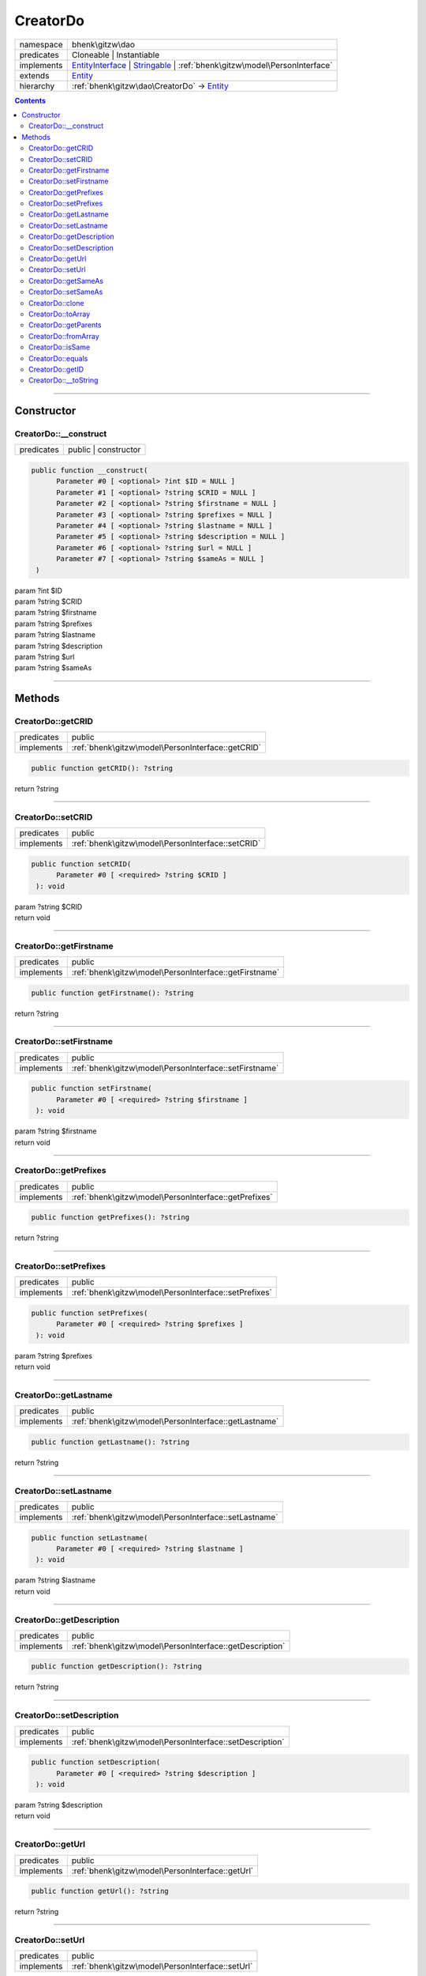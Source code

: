 .. required styles !!
.. raw:: html

    <style> .block {color:lightgrey; font-size: 0.6em; display: block; align-items: center; background-color:black; width:8em; height:8em;padding-left:7px;} </style>
    <style> .tag0 {color:grey; font-size: 0.9em; font-family: "Courier New", monospace;} </style>
    <style> .tag3 {color:grey; font-size: 0.9em; display: inline-block; width:3.1ch; font-family: "Courier New", monospace;} </style>
    <style> .tag4 {color:grey; font-size: 0.9em; display: inline-block; width:4.1ch; font-family: "Courier New", monospace;} </style>
    <style> .tag5 {color:grey; font-size: 0.9em; display: inline-block; width:5.1ch; font-family: "Courier New", monospace;} </style>
    <style> .tag6 {color:grey; font-size: 0.9em; display: inline-block; width:6.1ch; font-family: "Courier New", monospace;} </style>
    <style> .tag7 {color:grey; font-size: 0.9em; display: inline-block; width:7.1ch; font-family: "Courier New", monospace;} </style>
    <style> .tag8 {color:grey; font-size: 0.9em; display: inline-block; width:8.1ch; font-family: "Courier New", monospace;} </style>
    <style> .tag9 {color:grey; font-size: 0.9em; display: inline-block; width:9.1ch; font-family: "Courier New", monospace;} </style>
    <style> .tag10 {color:grey; font-size: 0.9em; display: inline-block; width:10.1ch; font-family: "Courier New", monospace;} </style>
    <style> .tag11 {color:grey; font-size: 0.9em; display: inline-block; width:11.1ch; font-family: "Courier New", monospace;} </style>
    <style> .tag12 {color:grey; font-size: 0.9em; display: inline-block; width:12.1ch; font-family: "Courier New", monospace;} </style>
    <style> .tagsign {color:grey; font-size: 0.9em; display: inline-block; width:3.2em;} </style>
    <style> .param {color:#005858; background-color:#F8F8F8; font-size: 0.8em; border:1px solid #D0D0D0;padding-left: 5px; padding-right: 5px;} </style>
    <style> .tech {color:#005858; background-color:#F8F8F8; font-size: 0.9em; border:1px solid #D0D0D0;padding-left: 5px; padding-right: 5px;} </style>

.. end required styles

.. required roles !!
.. role:: block
.. role:: tag0
.. role:: tag3
.. role:: tag4
.. role:: tag5
.. role:: tag6
.. role:: tag7
.. role:: tag8
.. role:: tag9
.. role:: tag10
.. role:: tag11
.. role:: tag12
.. role:: tagsign
.. role:: param
.. role:: tech

.. end required roles

.. _bhenk\gitzw\dao\CreatorDo:

CreatorDo
=========

.. table::
   :widths: auto
   :align: left

   ========== ================================================================================================================================================================ 
   namespace  bhenk\\gitzw\\dao                                                                                                                                                
   predicates Cloneable | Instantiable                                                                                                                                         
   implements `EntityInterface <http://bhenkmsdata.rtfd.io/>`_ | `Stringable <https://www.php.net/manual/en/class.stringable.php>`_ | :ref:`bhenk\gitzw\model\PersonInterface` 
   extends    `Entity <http://bhenkmsdata.rtfd.io/>`_                                                                                                                          
   hierarchy  :ref:`bhenk\gitzw\dao\CreatorDo` -> `Entity <http://bhenkmsdata.rtfd.io/>`_                                                                                      
   ========== ================================================================================================================================================================ 


.. contents::


----


.. _bhenk\gitzw\dao\CreatorDo::Constructor:

Constructor
+++++++++++


.. _bhenk\gitzw\dao\CreatorDo::__construct:

CreatorDo::__construct
----------------------

.. table::
   :widths: auto
   :align: left

   ========== ==================== 
   predicates public | constructor 
   ========== ==================== 


.. code-block:: php

   public function __construct(
         Parameter #0 [ <optional> ?int $ID = NULL ]
         Parameter #1 [ <optional> ?string $CRID = NULL ]
         Parameter #2 [ <optional> ?string $firstname = NULL ]
         Parameter #3 [ <optional> ?string $prefixes = NULL ]
         Parameter #4 [ <optional> ?string $lastname = NULL ]
         Parameter #5 [ <optional> ?string $description = NULL ]
         Parameter #6 [ <optional> ?string $url = NULL ]
         Parameter #7 [ <optional> ?string $sameAs = NULL ]
    )


| :tag5:`param` ?\ int :param:`$ID`
| :tag5:`param` ?\ string :param:`$CRID`
| :tag5:`param` ?\ string :param:`$firstname`
| :tag5:`param` ?\ string :param:`$prefixes`
| :tag5:`param` ?\ string :param:`$lastname`
| :tag5:`param` ?\ string :param:`$description`
| :tag5:`param` ?\ string :param:`$url`
| :tag5:`param` ?\ string :param:`$sameAs`


----


.. _bhenk\gitzw\dao\CreatorDo::Methods:

Methods
+++++++


.. _bhenk\gitzw\dao\CreatorDo::getCRID:

CreatorDo::getCRID
------------------

.. table::
   :widths: auto
   :align: left

   ========== ================================================= 
   predicates public                                            
   implements :ref:`bhenk\gitzw\model\PersonInterface::getCRID` 
   ========== ================================================= 





.. code-block:: php

   public function getCRID(): ?string


| :tag6:`return` ?\ string


----


.. _bhenk\gitzw\dao\CreatorDo::setCRID:

CreatorDo::setCRID
------------------

.. table::
   :widths: auto
   :align: left

   ========== ================================================= 
   predicates public                                            
   implements :ref:`bhenk\gitzw\model\PersonInterface::setCRID` 
   ========== ================================================= 





.. code-block:: php

   public function setCRID(
         Parameter #0 [ <required> ?string $CRID ]
    ): void


| :tag6:`param` ?\ string :param:`$CRID`
| :tag6:`return` void


----


.. _bhenk\gitzw\dao\CreatorDo::getFirstname:

CreatorDo::getFirstname
-----------------------

.. table::
   :widths: auto
   :align: left

   ========== ====================================================== 
   predicates public                                                 
   implements :ref:`bhenk\gitzw\model\PersonInterface::getFirstname` 
   ========== ====================================================== 





.. code-block:: php

   public function getFirstname(): ?string


| :tag6:`return` ?\ string


----


.. _bhenk\gitzw\dao\CreatorDo::setFirstname:

CreatorDo::setFirstname
-----------------------

.. table::
   :widths: auto
   :align: left

   ========== ====================================================== 
   predicates public                                                 
   implements :ref:`bhenk\gitzw\model\PersonInterface::setFirstname` 
   ========== ====================================================== 





.. code-block:: php

   public function setFirstname(
         Parameter #0 [ <required> ?string $firstname ]
    ): void


| :tag6:`param` ?\ string :param:`$firstname`
| :tag6:`return` void


----


.. _bhenk\gitzw\dao\CreatorDo::getPrefixes:

CreatorDo::getPrefixes
----------------------

.. table::
   :widths: auto
   :align: left

   ========== ===================================================== 
   predicates public                                                
   implements :ref:`bhenk\gitzw\model\PersonInterface::getPrefixes` 
   ========== ===================================================== 





.. code-block:: php

   public function getPrefixes(): ?string


| :tag6:`return` ?\ string


----


.. _bhenk\gitzw\dao\CreatorDo::setPrefixes:

CreatorDo::setPrefixes
----------------------

.. table::
   :widths: auto
   :align: left

   ========== ===================================================== 
   predicates public                                                
   implements :ref:`bhenk\gitzw\model\PersonInterface::setPrefixes` 
   ========== ===================================================== 





.. code-block:: php

   public function setPrefixes(
         Parameter #0 [ <required> ?string $prefixes ]
    ): void


| :tag6:`param` ?\ string :param:`$prefixes`
| :tag6:`return` void


----


.. _bhenk\gitzw\dao\CreatorDo::getLastname:

CreatorDo::getLastname
----------------------

.. table::
   :widths: auto
   :align: left

   ========== ===================================================== 
   predicates public                                                
   implements :ref:`bhenk\gitzw\model\PersonInterface::getLastname` 
   ========== ===================================================== 





.. code-block:: php

   public function getLastname(): ?string


| :tag6:`return` ?\ string


----


.. _bhenk\gitzw\dao\CreatorDo::setLastname:

CreatorDo::setLastname
----------------------

.. table::
   :widths: auto
   :align: left

   ========== ===================================================== 
   predicates public                                                
   implements :ref:`bhenk\gitzw\model\PersonInterface::setLastname` 
   ========== ===================================================== 





.. code-block:: php

   public function setLastname(
         Parameter #0 [ <required> ?string $lastname ]
    ): void


| :tag6:`param` ?\ string :param:`$lastname`
| :tag6:`return` void


----


.. _bhenk\gitzw\dao\CreatorDo::getDescription:

CreatorDo::getDescription
-------------------------

.. table::
   :widths: auto
   :align: left

   ========== ======================================================== 
   predicates public                                                   
   implements :ref:`bhenk\gitzw\model\PersonInterface::getDescription` 
   ========== ======================================================== 





.. code-block:: php

   public function getDescription(): ?string


| :tag6:`return` ?\ string


----


.. _bhenk\gitzw\dao\CreatorDo::setDescription:

CreatorDo::setDescription
-------------------------

.. table::
   :widths: auto
   :align: left

   ========== ======================================================== 
   predicates public                                                   
   implements :ref:`bhenk\gitzw\model\PersonInterface::setDescription` 
   ========== ======================================================== 





.. code-block:: php

   public function setDescription(
         Parameter #0 [ <required> ?string $description ]
    ): void


| :tag6:`param` ?\ string :param:`$description`
| :tag6:`return` void


----


.. _bhenk\gitzw\dao\CreatorDo::getUrl:

CreatorDo::getUrl
-----------------

.. table::
   :widths: auto
   :align: left

   ========== ================================================ 
   predicates public                                           
   implements :ref:`bhenk\gitzw\model\PersonInterface::getUrl` 
   ========== ================================================ 





.. code-block:: php

   public function getUrl(): ?string


| :tag6:`return` ?\ string


----


.. _bhenk\gitzw\dao\CreatorDo::setUrl:

CreatorDo::setUrl
-----------------

.. table::
   :widths: auto
   :align: left

   ========== ================================================ 
   predicates public                                           
   implements :ref:`bhenk\gitzw\model\PersonInterface::setUrl` 
   ========== ================================================ 





.. code-block:: php

   public function setUrl(
         Parameter #0 [ <required> ?string $url ]
    ): void


| :tag6:`param` ?\ string :param:`$url`
| :tag6:`return` void


----


.. _bhenk\gitzw\dao\CreatorDo::getSameAs:

CreatorDo::getSameAs
--------------------

.. table::
   :widths: auto
   :align: left

   ========== =================================================== 
   predicates public                                              
   implements :ref:`bhenk\gitzw\model\PersonInterface::getSameAs` 
   ========== =================================================== 





.. code-block:: php

   public function getSameAs(): ?string


| :tag6:`return` ?\ string


----


.. _bhenk\gitzw\dao\CreatorDo::setSameAs:

CreatorDo::setSameAs
--------------------

.. table::
   :widths: auto
   :align: left

   ========== =================================================== 
   predicates public                                              
   implements :ref:`bhenk\gitzw\model\PersonInterface::setSameAs` 
   ========== =================================================== 





.. code-block:: php

   public function setSameAs(
         Parameter #0 [ <required> ?string $sameAs ]
    ): void


| :tag6:`param` ?\ string :param:`$sameAs`
| :tag6:`return` void


----


.. _bhenk\gitzw\dao\CreatorDo::clone:

CreatorDo::clone
----------------

.. table::
   :widths: auto
   :align: left

   ============== ======================================================= 
   predicates     public                                                  
   implements     `EntityInterface::clone <http://bhenkmsdata.rtfd.io/>`_ 
   inherited from `Entity::clone <http://bhenkmsdata.rtfd.io/>`_          
   ============== ======================================================= 






.. admonition:: @inheritdoc

    

   **Create an Entity that equals this Entity**
   
   
   The newly created Entity gets the given ID or no ID if :tagsign:`param` :tech:`$ID` is *null*.
   
   | :tag6:`param` int | null :param:`$ID`
   | :tag6:`return` `Entity <http://bhenkmsdata.rtfd.io/>`_
   
   ``@inheritdoc`` from method `EntityInterface::clone <http://bhenkmsdata.rtfd.io/>`_




.. code-block:: php

   public function clone(
         Parameter #0 [ <optional> ?int $ID = NULL ]
    ): Entity


| :tag6:`param` ?\ int :param:`$ID`
| :tag6:`return` `Entity <http://bhenkmsdata.rtfd.io/>`_  - Entity, similar to this one, with the given ID
| :tag6:`throws` `ReflectionException <https://www.php.net/manual/en/class.reflectionexception.php>`_


----


.. _bhenk\gitzw\dao\CreatorDo::toArray:

CreatorDo::toArray
------------------

.. table::
   :widths: auto
   :align: left

   ============== ========================================================= 
   predicates     public                                                    
   implements     `EntityInterface::toArray <http://bhenkmsdata.rtfd.io/>`_ 
   inherited from `Entity::toArray <http://bhenkmsdata.rtfd.io/>`_          
   ============== ========================================================= 






.. admonition:: @inheritdoc

    

   **Express the properties of this Entity in an array**
   
   
   The returned array should be in such order that it can be fet to the static method
   `EntityInterface::fromArray() <https://www.google.com/search?q=EntityInterface::fromArray()>`_.
   
   | :tag6:`return` array  - array with properties of this Entity
   
   ``@inheritdoc`` from method `EntityInterface::toArray <http://bhenkmsdata.rtfd.io/>`_





.. admonition::  see also

    `Entity::fromArray() <http://bhenkmsdata.rtfd.io/>`_


.. code-block:: php

   public function toArray(): array


| :tag6:`return` array  - array with properties


----


.. _bhenk\gitzw\dao\CreatorDo::getParents:

CreatorDo::getParents
---------------------

.. table::
   :widths: auto
   :align: left

   ============== =================================================== 
   predicates     public                                              
   inherited from `Entity::getParents <http://bhenkmsdata.rtfd.io/>`_ 
   ============== =================================================== 


**Get the (Reflection) parents of this Entity in reverse order**



..  code-block::

   class A extends Entity
   
   class B extends A
   
   returned array = [Entity-Reflection, A-Reflection, B-Reflection]





.. code-block:: php

   public function getParents(): array


| :tag6:`return` array  - array with `ReflectionClass <https://www.php.net/manual/en/class.reflectionclass.php>`_ parents and this Entity


----


.. _bhenk\gitzw\dao\CreatorDo::fromArray:

CreatorDo::fromArray
--------------------

.. table::
   :widths: auto
   :align: left

   ============== =========================================================== 
   predicates     public | static                                             
   implements     `EntityInterface::fromArray <http://bhenkmsdata.rtfd.io/>`_ 
   inherited from `Entity::fromArray <http://bhenkmsdata.rtfd.io/>`_          
   ============== =========================================================== 


**Create a new Entity**


The order of the given array should be *parent-first*, i.e.:

..  code-block::

   class A extends Entity
   
   class B extends A


In :tech:`__construct()`, :tech:`toArray()` and :tech:`fromArray()` functions,
properties/parameters have the order:

..  code-block::

   ID, {props of A}, {props of B}





.. admonition:: @inheritdoc

    

   **Create a new Entity from an array of properties**
   
   
   The given array should have the same order as the one gotten from `EntityInterface::toArray() <https://www.google.com/search?q=EntityInterface::toArray()>`_.
   
   
   | :tag6:`param` array :param:`$arr` - property array
   | :tag6:`return` `Entity <http://bhenkmsdata.rtfd.io/>`_  - newly created Entity with the given properties
   
   ``@inheritdoc`` from method `EntityInterface::fromArray <http://bhenkmsdata.rtfd.io/>`_




.. code-block:: php

   public static function fromArray(
         Parameter #0 [ <required> array $arr ]
    ): static


| :tag6:`param` array :param:`$arr` - array with properties
| :tag6:`return` static  - Entity object
| :tag6:`throws` `ReflectionException <https://www.php.net/manual/en/class.reflectionexception.php>`_


----


.. _bhenk\gitzw\dao\CreatorDo::isSame:

CreatorDo::isSame
-----------------

.. table::
   :widths: auto
   :align: left

   ============== ======================================================== 
   predicates     public                                                   
   implements     `EntityInterface::isSame <http://bhenkmsdata.rtfd.io/>`_ 
   inherited from `Entity::isSame <http://bhenkmsdata.rtfd.io/>`_          
   ============== ======================================================== 






.. admonition:: @inheritdoc

    

   **Test is same function**
   
   
   The given Entity is similar to this Entity if all properties, including :tech:`ID`, are equal.
   
   | :tag6:`param` `Entity <http://bhenkmsdata.rtfd.io/>`_ :param:`$other` - Entity to test
   | :tag6:`return` bool  - *true* if all properties, including :tech:`ID`, are equal, *false* otherwise
   
   ``@inheritdoc`` from method `EntityInterface::isSame <http://bhenkmsdata.rtfd.io/>`_




.. code-block:: php

   public function isSame(
         Parameter #0 [ <required> bhenk\msdata\abc\Entity $other ]
    ): bool


| :tag6:`param` `Entity <http://bhenkmsdata.rtfd.io/>`_ :param:`$other`
| :tag6:`return` bool


----


.. _bhenk\gitzw\dao\CreatorDo::equals:

CreatorDo::equals
-----------------

.. table::
   :widths: auto
   :align: left

   ============== ======================================================== 
   predicates     public                                                   
   implements     `EntityInterface::equals <http://bhenkmsdata.rtfd.io/>`_ 
   inherited from `Entity::equals <http://bhenkmsdata.rtfd.io/>`_          
   ============== ======================================================== 






.. admonition:: @inheritdoc

    

   **Test equals function**
   
   
   The given Entity equals this Entity if all properties, except :tech:`ID`, are equal.
   
   | :tag6:`param` `Entity <http://bhenkmsdata.rtfd.io/>`_ :param:`$other` - Entity to test
   | :tag6:`return` bool  - *true* if all properties are equal, *false* otherwise
   
   ``@inheritdoc`` from method `EntityInterface::equals <http://bhenkmsdata.rtfd.io/>`_




.. code-block:: php

   public function equals(
         Parameter #0 [ <required> bhenk\msdata\abc\Entity $other ]
    ): bool


| :tag6:`param` `Entity <http://bhenkmsdata.rtfd.io/>`_ :param:`$other`
| :tag6:`return` bool


----


.. _bhenk\gitzw\dao\CreatorDo::getID:

CreatorDo::getID
----------------

.. table::
   :widths: auto
   :align: left

   ============== ======================================================= 
   predicates     public                                                  
   implements     `EntityInterface::getID <http://bhenkmsdata.rtfd.io/>`_ 
   inherited from `Entity::getID <http://bhenkmsdata.rtfd.io/>`_          
   ============== ======================================================= 






.. admonition:: @inheritdoc

    

   **Get the ID of this Entity or** *null* **if it has no ID**
   
   | :tag6:`return` int | null  - ID of this Entity or *null*
   
   ``@inheritdoc`` from method `EntityInterface::getID <http://bhenkmsdata.rtfd.io/>`_




.. code-block:: php

   public function getID(): ?int


| :tag6:`return` ?\ int


----


.. _bhenk\gitzw\dao\CreatorDo::__toString:

CreatorDo::__toString
---------------------

.. table::
   :widths: auto
   :align: left

   ============== =================================================================================== 
   predicates     public                                                                              
   implements     `Stringable::__toString <https://www.php.net/manual/en/stringable.__tostring.php>`_ 
   inherited from `Entity::__toString <http://bhenkmsdata.rtfd.io/>`_                                 
   ============== =================================================================================== 


**String representation of this Entity**


.. code-block:: php

   public function __toString(): string


| :tag6:`return` string  - representing this Entity


----

:block:`no datestamp` 
